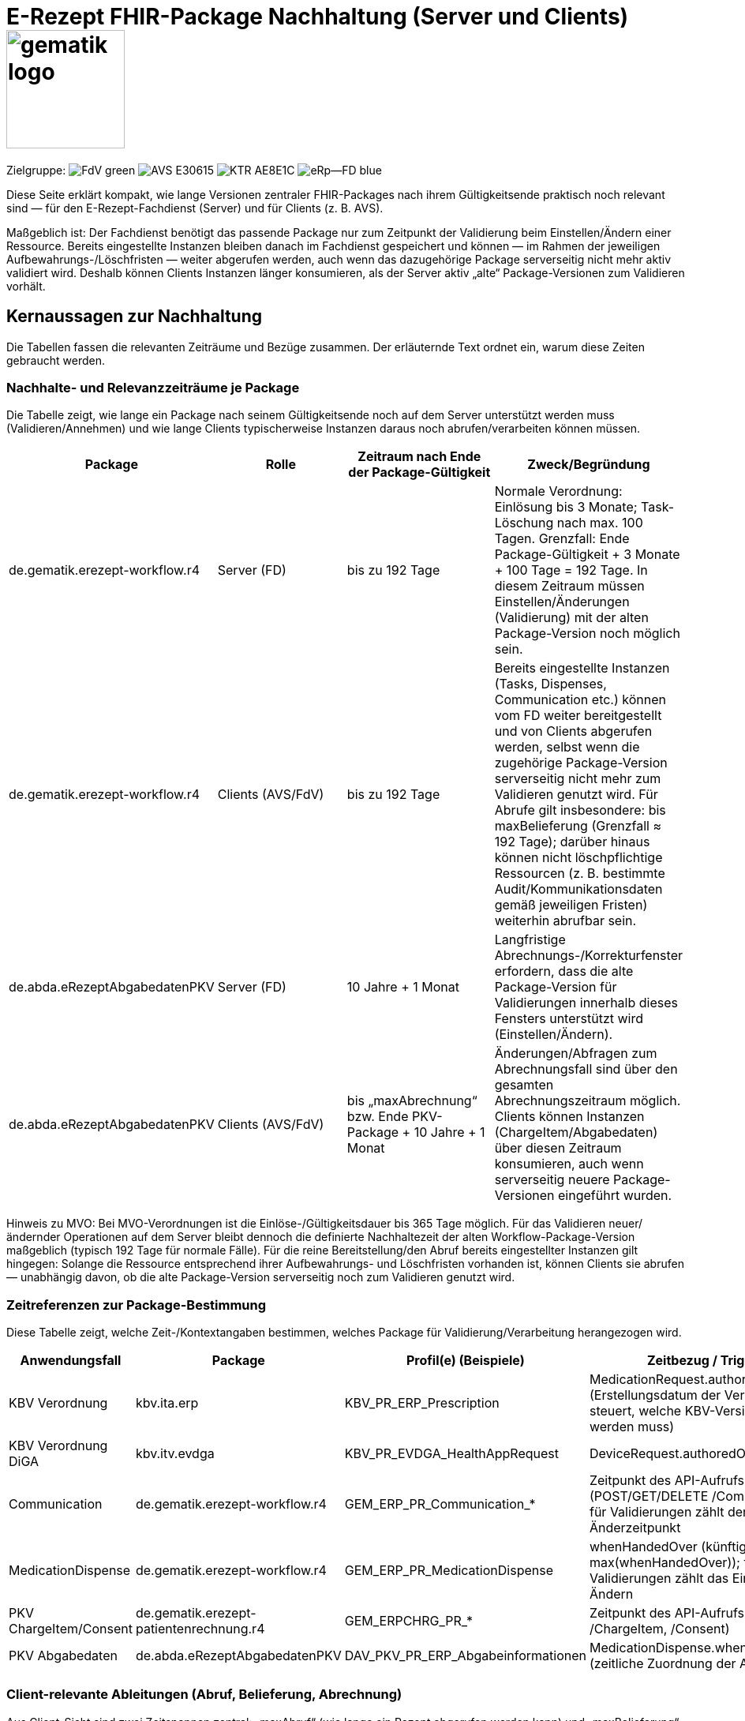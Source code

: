 = E-Rezept FHIR-Package Nachhaltung (Server und Clients) image:gematik_logo.png[width=150, float="right"]
// asciidoc settings for DE (German)
// ==================================
:imagesdir: ../images
:tip-caption: :bulb:
:note-caption: :information_source:
:important-caption: :heavy_exclamation_mark:
:caution-caption: :fire:
:warning-caption: :warning:
:toc: macro
:toclevels: 2
:toc-title: Inhaltsverzeichnis
:AVS: https://img.shields.io/badge/AVS-E30615
:PVS: https://img.shields.io/badge/PVS/KIS-C30059
:FdV: https://img.shields.io/badge/FdV-green
:eRp: https://img.shields.io/badge/eRp--FD-blue
:KTR: https://img.shields.io/badge/KTR-AE8E1C
:NCPeH: https://img.shields.io/badge/NCPeH-orange
:DEPR: https://img.shields.io/badge/DEPRECATED-B7410E
:bfarm: https://img.shields.io/badge/BfArM-197F71

// Variables for the Examples that are to be used
:branch: 2025-10-01

Zielgruppe: image:{FdV}[] image:{AVS}[] image:{KTR}[] image:{eRp}[]

Diese Seite erklärt kompakt, wie lange Versionen zentraler FHIR-Packages nach ihrem Gültigkeitsende praktisch noch relevant sind — für den E-Rezept-Fachdienst (Server) und für Clients (z. B. AVS).

Maßgeblich ist: Der Fachdienst benötigt das passende Package nur zum Zeitpunkt der Validierung beim Einstellen/Ändern einer Ressource. Bereits eingestellte Instanzen bleiben danach im Fachdienst gespeichert und können — im Rahmen der jeweiligen Aufbewahrungs-/Löschfristen — weiter abgerufen werden, auch wenn das dazugehörige Package serverseitig nicht mehr aktiv validiert wird. Deshalb können Clients Instanzen länger konsumieren, als der Server aktiv „alte“ Package-Versionen zum Validieren vorhält.

== Kernaussagen zur Nachhaltung

Die Tabellen fassen die relevanten Zeiträume und Bezüge zusammen. Der erläuternde Text ordnet ein, warum diese Zeiten gebraucht werden.

=== Nachhalte- und Relevanzzeiträume je Package

Die Tabelle zeigt, wie lange ein Package nach seinem Gültigkeitsende noch auf dem Server unterstützt werden muss (Validieren/Annehmen) und wie lange Clients typischerweise Instanzen daraus noch abrufen/verarbeiten können müssen.

[options="header"]
|===
| Package | Rolle | Zeitraum nach Ende der Package-Gültigkeit | Zweck/Begründung

| de.gematik.erezept-workflow.r4 | Server (FD)
| bis zu 192 Tage
| Normale Verordnung: Einlösung bis 3 Monate; Task-Löschung nach max. 100 Tagen. Grenzfall: Ende Package-Gültigkeit + 3 Monate + 100 Tage = 192 Tage. In diesem Zeitraum müssen Einstellen/Änderungen (Validierung) mit der alten Package-Version noch möglich sein.

| de.gematik.erezept-workflow.r4 | Clients (AVS/FdV)
| bis zu 192 Tage
| Bereits eingestellte Instanzen (Tasks, Dispenses, Communication etc.) können vom FD weiter bereitgestellt und von Clients abgerufen werden, selbst wenn die zugehörige Package-Version serverseitig nicht mehr zum Validieren genutzt wird. Für Abrufe gilt insbesondere: bis maxBelieferung (Grenzfall ≈ 192 Tage); darüber hinaus können nicht löschpflichtige Ressourcen (z. B. bestimmte Audit/Kommunikationsdaten gemäß jeweiligen Fristen) weiterhin abrufbar sein.

| de.abda.eRezeptAbgabedatenPKV | Server (FD)
| 10 Jahre + 1 Monat
| Langfristige Abrechnungs-/Korrekturfenster erfordern, dass die alte Package-Version für Validierungen innerhalb dieses Fensters unterstützt wird (Einstellen/Ändern).

| de.abda.eRezeptAbgabedatenPKV | Clients (AVS/FdV)
| bis „maxAbrechnung“ bzw. Ende PKV-Package + 10 Jahre + 1 Monat
| Änderungen/Abfragen zum Abrechnungsfall sind über den gesamten Abrechnungszeitraum möglich. Clients können Instanzen (ChargeItem/Abgabedaten) über diesen Zeitraum konsumieren, auch wenn serverseitig neuere Package-Versionen eingeführt wurden.
|===

Hinweis zu MVO: Bei MVO-Verordnungen ist die Einlöse-/Gültigkeitsdauer bis 365 Tage möglich. Für das Validieren neuer/ändernder Operationen auf dem Server bleibt dennoch die definierte Nachhaltezeit der alten Workflow-Package-Version maßgeblich (typisch 192 Tage für normale Fälle). Für die reine Bereitstellung/den Abruf bereits eingestellter Instanzen gilt hingegen: Solange die Ressource entsprechend ihrer Aufbewahrungs- und Löschfristen vorhanden ist, können Clients sie abrufen — unabhängig davon, ob die alte Package-Version serverseitig noch zum Validieren genutzt wird.

=== Zeitreferenzen zur Package-Bestimmung

Diese Tabelle zeigt, welche Zeit-/Kontextangaben bestimmen, welches Package für Validierung/Verarbeitung herangezogen wird.

[options="header"]
|===
| Anwendungsfall | Package | Profil(e) (Beispiele) | Zeitbezug / Trigger

| KBV Verordnung | kbv.ita.erp | KBV_PR_ERP_Prescription | MedicationRequest.authoredOn (Erstellungsdatum der Verordnung; steuert, welche KBV-Version validiert werden muss)

| KBV Verordnung DiGA | kbv.itv.evdga | KBV_PR_EVDGA_HealthAppRequest | DeviceRequest.authoredOn

| Communication | de.gematik.erezept-workflow.r4 | GEM_ERP_PR_Communication_* | Zeitpunkt des API-Aufrufs (POST/GET/DELETE /Communication); für Validierungen zählt der Einstell-/Änderzeitpunkt

| MedicationDispense | de.gematik.erezept-workflow.r4 | GEM_ERP_PR_MedicationDispense | whenHandedOver (künftig max(whenHandedOver)); für Validierungen zählt das Einstellen/Ändern

| PKV ChargeItem/Consent | de.gematik.erezept-patientenrechnung.r4 | GEM_ERPCHRG_PR_* | Zeitpunkt des API-Aufrufs (CRUD auf /ChargeItem, /Consent)

| PKV Abgabedaten | de.abda.eRezeptAbgabedatenPKV | DAV_PKV_PR_ERP_Abgabeinformationen | MedicationDispense.whenHandedOver (zeitliche Zuordnung der Abgabe)
|===

=== Client-relevante Ableitungen (Abruf, Belieferung, Abrechnung)

Aus Client-Sicht sind zwei Zeitspannen zentral: „maxAbruf“ (wie lange ein Rezept abgerufen werden kann) und „maxBelieferung“ (wie lange Be-/Abgabe und Schließen möglich sind). Zusätzlich gibt es PKV-spezifische Fenster.

[options="header"]
|===
| Kontext | Formel/Definition | Typische Ausprägungen | Bedeutung für Clients

| maxAbruf (rX) | abhängig von Workflow/Verordnung | normale Verordnung: bis ca. 3 Monate; MVO: bis 365 Tage | Zeitraum, in dem $accept/Abrufe noch möglich sind (Server validiert beim Aufruf). Liegt eine Instanz bereits vor, kann sie im Rahmen der Aufbewahrung auch später noch gelesen werden.

| maxBelieferung | maxAbruf + 100 Tage | normaler Grenzfall ≈ 192 Tage | Zeitraum, in dem $dispense/$close/Dispense-Abfragen realistisch stattfinden. Nach Löschfristen sind einzelne Ressourcen (z. B. Audit/Kommunikation gemäß deren Regeln) ggf. weiterhin abrufbar.

| PKV: Datenbeistellung | 200-Tage-Fenster | letzte 200 Tage vor Anlegen eines ChargeItems | Welche Abgabedaten bei Erstanlage herangezogen werden.

| PKV: maxAbrechnung | maxBelieferung + 10 Jahre + 1 Monat (alternativ: Ende PKV-Package + 10 Jahre + 1 Monat) | > 10 Jahre | Zeitraum für Änderungen/Abfragen zum Abrechnungsfall (Clients konsumieren Instanzen durchgängig; Server validiert neue/ändernde Operationen mit der relevanten Package-Version).
|===

== Operative Rahmenbedingungen (Server-Perspektive)

Diese Rahmenbedingungen erklären, warum die Nachhaltezeiten nötig sind und wie sich späte Vorgänge verhalten. Wichtig ist die Unterscheidung: Validierung (Server braucht Package) versus Konsum/Abruf (Clients können vorhandene Instanzen lesen, solange sie gespeichert sind).

=== Task-Löschfristen

[options="header"]
|===
| Task.status | Löschfrist (ab Statuswechsel bzw. expiryDate)

| draft | 5 Tage
| ready | 10 Tage ab Task.expiryDate
| in-progress | 100 Tage
| completed | 100 Tage
| cancelled | 10 Tage
|===

=== Prüfungen beim Zugriff (Auswahl)

[options="header"]
|===
| Operation | Regel | Wirkung

| POST /Task/{id}/$accept | Einlösefrist (expiryDate) überschritten | Abbruch mit 403 (kein Abruf mehr möglich; Validierung beim Aufruf)

| POST /Communication | Pflicht-Referenz basedOn-Task existiert nicht | Abbruch mit 400 (keine nicht-rezeptbezogene Nachricht)
|===

=== Löschfristen ChargeItems

[options="header"]
|===
| Ressource | Löschfrist | Mitbetroffene Daten

| ChargeItem | 1 Monat nach Ablauf von 10 Jahren (ab Erstellung) | E-Rezept-Bundle, Quittungs-Bundle, PKV-Abgabedatensatz werden mit gelöscht
|===

== Einordnung und Empfehlung

Für Serverbetreiber bedeutet dies: Nach einem Versionswechsel sollte die alte Workflow-Package-Version noch bis zu 192 Tage für Validierungen (Einstellen/Ändern) bereitstehen, damit normale Verordnungen vollständig abgewickelt werden können. Für MVO-Sonderfälle gelten zwar längere fachliche Gültigkeiten, das ändert jedoch nicht die grundlegende Trennung: Der Server benötigt die Package-Version nur bei Operationen, die validiert werden müssen; bereits eingestellte Instanzen können unabhängig davon im Rahmen ihrer Aufbewahrung weiter ausgeliefert werden. Für das PKV-Abgabedaten-Package sollte die Validierung über zehn Jahre plus einen Monat ab Gültigkeitsende möglich bleiben, um den gesamten Abrechnungszeitraum abzudecken.

Für Clients heißt das: Die Relevanz einer abgelösten Package-Version bestimmt sich danach, wie lange Instanzen praktisch noch abgerufen oder im Prozess fortgeführt werden. Für den Workflow sind dies im Grenzfall etwa 192 Tage (maxBelieferung) für operationsgebundene Vorgänge. Darüber hinaus können Clients Instanzen, die auf dem Server verbleiben (z. B. bestimmte Kommunikations- oder Auditdaten), im Rahmen deren Aufbewahrungsfristen weiterhin konsumieren — auch wenn die entsprechende Package-Version serverseitig nicht mehr aktiv zum Validieren genutzt wird. Für PKV-Fälle sollten Clients über den gesamten Abrechnungszeitraum (mehr als zehn Jahre) mit „alten“ Instanzen rechnen und sie unterstützen.
